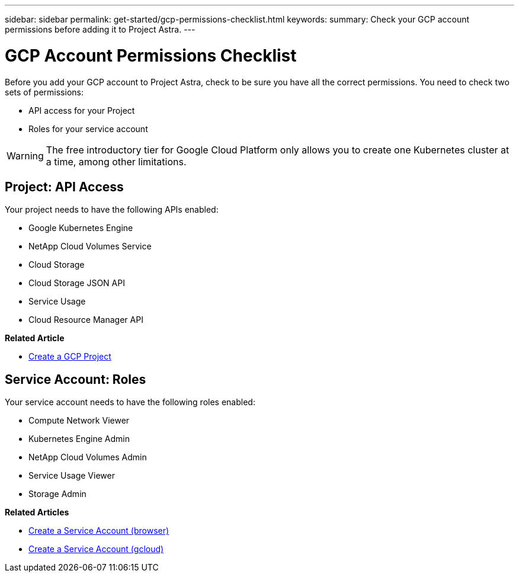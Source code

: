 ---
sidebar: sidebar
permalink: get-started/gcp-permissions-checklist.html
keywords:
summary: Check your GCP account permissions before adding it to Project Astra.
---

= GCP Account Permissions Checklist
:hardbreaks:
:icons: font
:imagesdir: ../media/gcp-credentials/

Before you add your GCP account to Project Astra, check to be sure you have all the correct permissions. You need to check two sets of permissions:

* API access for your Project
* Roles for your service account

WARNING: The free introductory tier for Google Cloud Platform only allows you to create one Kubernetes cluster at a time, among other limitations.

== Project: API Access

Your project needs to have the following APIs enabled:

* Google Kubernetes Engine
* NetApp Cloud Volumes Service
* Cloud Storage
* Cloud Storage JSON API
* Service Usage
* Cloud Resource Manager API

**Related Article**

* link:/gcp-create-project.html[Create a GCP Project]

== Service Account: Roles

Your service account needs to have the following roles enabled:

* Compute Network Viewer
* Kubernetes Engine Admin
* NetApp Cloud Volumes Admin
* Service Usage Viewer
* Storage Admin

**Related Articles**

* link:/gcp-create-service-account-browser.html[Create a Service Account (browser)]
* link:/gcp-create-service-account-gcloud.html[Create a Service Account (gcloud)]
